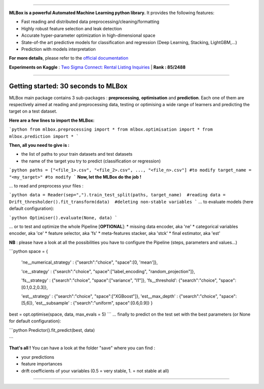 .. image:: logo.jpg

|Documentation Status| |PyPI version| |Build Status| |Windows Build Status| |GitHub Issues| |codecov| |License|

-----------------------

**MLBox is a powerful Automated Machine Learning python library.** It provides the following features:

* Fast reading and distributed data preprocessing/cleaning/formatting
* Highly robust feature selection and leak detection
* Accurate hyper-parameter optimization in high-dimensional space
* State-of-the art predictive models for classification and regression (Deep Learning, Stacking, LightGBM,...)
* Prediction with models interpretation 


**For more details**, please refer to the `official documentation <http://mlbox.readthedocs.io/en/docs/>`__

**Experiments on Kaggle** : `Two Sigma Connect: Rental Listing Inquiries <https://www.kaggle.com/c/two-sigma-connect-rental-listing-inquiries/leaderboard>`__ | **Rank : 85/2488**

--------------------------


Getting started: 30 seconds to MLBox
====================================

MLBox main package contains 3 sub-packages : **preprocessing**, **optimisation** and **prediction**. Each one of them are respectively aimed at reading and preprocessing data, testing or optimising a wide range of learners and predicting the target on a test dataset.

**Here are a few lines to import the MLBox:**

```python
from mlbox.preprocessing import *
from mlbox.optimisation import *
from mlbox.prediction import *
```

**Then, all you need to give is :** 

* the list of paths to your train datasets and test datasets
* the name of the target you try to predict (classification or regression)

```python
paths = ["<file_1>.csv", "<file_2>.csv", ..., "<file_n>.csv"] #to modify
target_name = "<my_target>" #to modify
```
**Now, let the MLBox do the job !**

... to read and preprocess your files : 

```python
data = Reader(sep=",").train_test_split(paths, target_name)  #reading
data = Drift_thresholder().fit_transform(data)  #deleting non-stable variables
```
... to evaluate models (here default configuration):

```python
Optimiser().evaluate(None, data)
```

... or to test and optimize the whole Pipeline [**OPTIONAL**]:
* missing data encoder, aka 'ne'
* categorical variables encoder, aka 'ce'
* feature selector, aka 'fs'
* meta-features stacker, aka 'stck'
* final estimator, aka 'est'

**NB** : please have a look at all the possibilities you have to configure the Pipeline (steps, parameters and values...) 

```python
space = {
        'ne__numerical_strategy' : {"search":"choice", "space":[0, 'mean']},
                              
        'ce__strategy' : {"search":"choice", "space":["label_encoding", "random_projection"]},
                          
        'fs__strategy' : {"search":"choice", "space":["variance", "l1"]},
        'fs__threshold': {"search":"choice", "space":[0.1,0.2,0.3]},             
        
        'est__strategy' : {"search":"choice", "space":["XGBoost"]},
        'est__max_depth' : {"search":"choice", "space":[5,6]},
        'est__subsample' : {"search":"uniform", space":[0.6,0.9]}
        }
        
best = opt.optimise(space, data, max_evals = 5)
```
... finally to predict on the test set with the best parameters (or None for default configuration):

```python
Predictor().fit_predict(best, data)

```

**That's all !** You can have a look at the folder "save" where you can find :

* your predictions
* feature importances
* drift coefficients of your variables (0.5 = very stable, 1. = not stable at all)

--------------------------

.. |Documentation Status| image:: https://readthedocs.org/projects/mlbox/badge/?version=latest
   :target: http://mlbox.readthedocs.io/en/latest/?badge=latest
.. |PyPI version| image:: https://badge.fury.io/py/mlbox.svg
   :target: https://pypi.python.org/pypi/mlbox
.. |Build Status| image:: https://travis-ci.org/AxeldeRomblay/MLBox.svg?branch=master
   :target: https://travis-ci.org/AxeldeRomblay/MLBox
.. |Windows Build Status| image:: https://ci.appveyor.com/api/projects/status/5ypa8vaed6kpmli8?svg=true
   :target: https://ci.appveyor.com/project/AxeldeRomblay/mlbox
.. |GitHub Issues| image:: https://img.shields.io/github/issues/AxeldeRomblay/MLBox.svg
   :target: https://github.com/AxeldeRomblay/MLBox/issues
.. |codecov| image:: https://codecov.io/gh/AxeldeRomblay/MLBox/branch/master/graph/badge.svg
   :target: https://codecov.io/gh/AxeldeRomblay/MLBox
.. |License| image:: https://img.shields.io/badge/License-BSD%203--Clause-blue.svg
   :target: https://github.com/AxeldeRomblay/MLBox/blob/master/LICENSE
